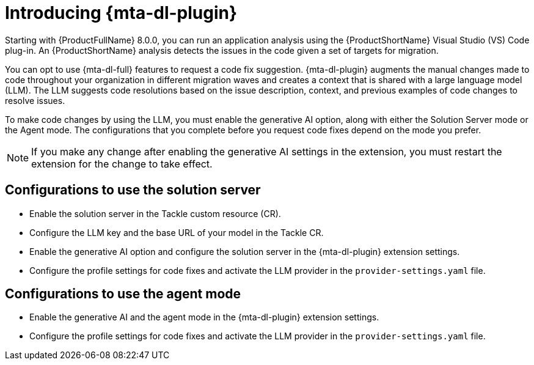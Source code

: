 :_newdoc-version: 2.15.0
:_template-generated: 2024-2-21

:_mod-docs-content-type: CONCEPT

[id="how-to-use-developer-lightspeed_{context}"]
= Introducing {mta-dl-plugin}

[role="_abstract"]
Starting with {ProductFullName} 8.0.0, you can run an application analysis using the {ProductShortName} Visual Studio (VS) Code plug-in. An {ProductShortName} analysis detects the issues in the code given a set of targets for migration.

You can opt to use {mta-dl-full} features to request a code fix suggestion. {mta-dl-plugin} augments the manual changes made to code throughout your organization in different migration waves and creates a context that is shared with a large language model (LLM). The LLM suggests code resolutions based on the issue description, context, and previous examples of code changes to resolve issues.

To make code changes by using the LLM, you must enable the generative AI option, along with either the Solution Server mode or the Agent mode. The configurations that you complete before you request code fixes depend on the mode you prefer.
//Is it ok for users to enable all three settings? Gen AI, Solution Server, and Agent mode.

[NOTE]
====
If you make any change after enabling the generative AI settings in the extension, you must restart the extension for the change to take effect.
====

[id="config-to-use-solution-server_{context}"]
== Configurations to use the solution server

* Enable the solution server in the Tackle custom resource (CR).

* Configure the LLM key and the base URL of your model in the Tackle CR.

* Enable the generative AI option and configure the solution server in the {mta-dl-plugin} extension settings.

* Configure the profile settings for code fixes and activate the LLM provider in the `provider-settings.yaml` file.

[id="config-to-use-agent-mode_{context}"]
== Configurations to use the agent mode

* Enable the generative AI and the agent mode in the {mta-dl-plugin} extension settings.

* Configure the profile settings for code fixes and activate the LLM provider in the `provider-settings.yaml` file.
